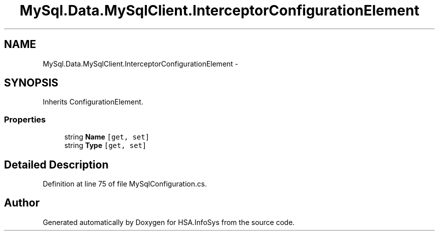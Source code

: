 .TH "MySql.Data.MySqlClient.InterceptorConfigurationElement" 3 "Fri Jul 5 2013" "Version 1.0" "HSA.InfoSys" \" -*- nroff -*-
.ad l
.nh
.SH NAME
MySql.Data.MySqlClient.InterceptorConfigurationElement \- 
.PP
 

.SH SYNOPSIS
.br
.PP
.PP
Inherits ConfigurationElement\&.
.SS "Properties"

.in +1c
.ti -1c
.RI "string \fBName\fP\fC [get, set]\fP"
.br
.ti -1c
.RI "string \fBType\fP\fC [get, set]\fP"
.br
.in -1c
.SH "Detailed Description"
.PP 



.PP
Definition at line 75 of file MySqlConfiguration\&.cs\&.

.SH "Author"
.PP 
Generated automatically by Doxygen for HSA\&.InfoSys from the source code\&.

